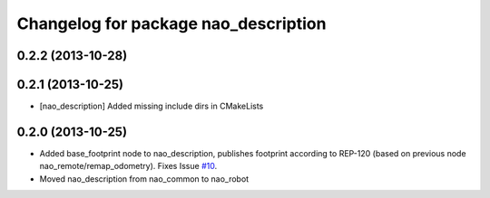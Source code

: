 ^^^^^^^^^^^^^^^^^^^^^^^^^^^^^^^^^^^^^
Changelog for package nao_description
^^^^^^^^^^^^^^^^^^^^^^^^^^^^^^^^^^^^^

0.2.2 (2013-10-28)
------------------

0.2.1 (2013-10-25)
------------------
* [nao_description] Added missing include dirs in CMakeLists

0.2.0 (2013-10-25)
------------------
* Added base_footprint node to nao_description, publishes footprint according
  to REP-120 (based on previous node nao_remote/remap_odometry). Fixes Issue `#10 <https://github.com/ros-nao/nao_robot/issues/10>`_.
* Moved nao_description from nao_common to nao_robot


